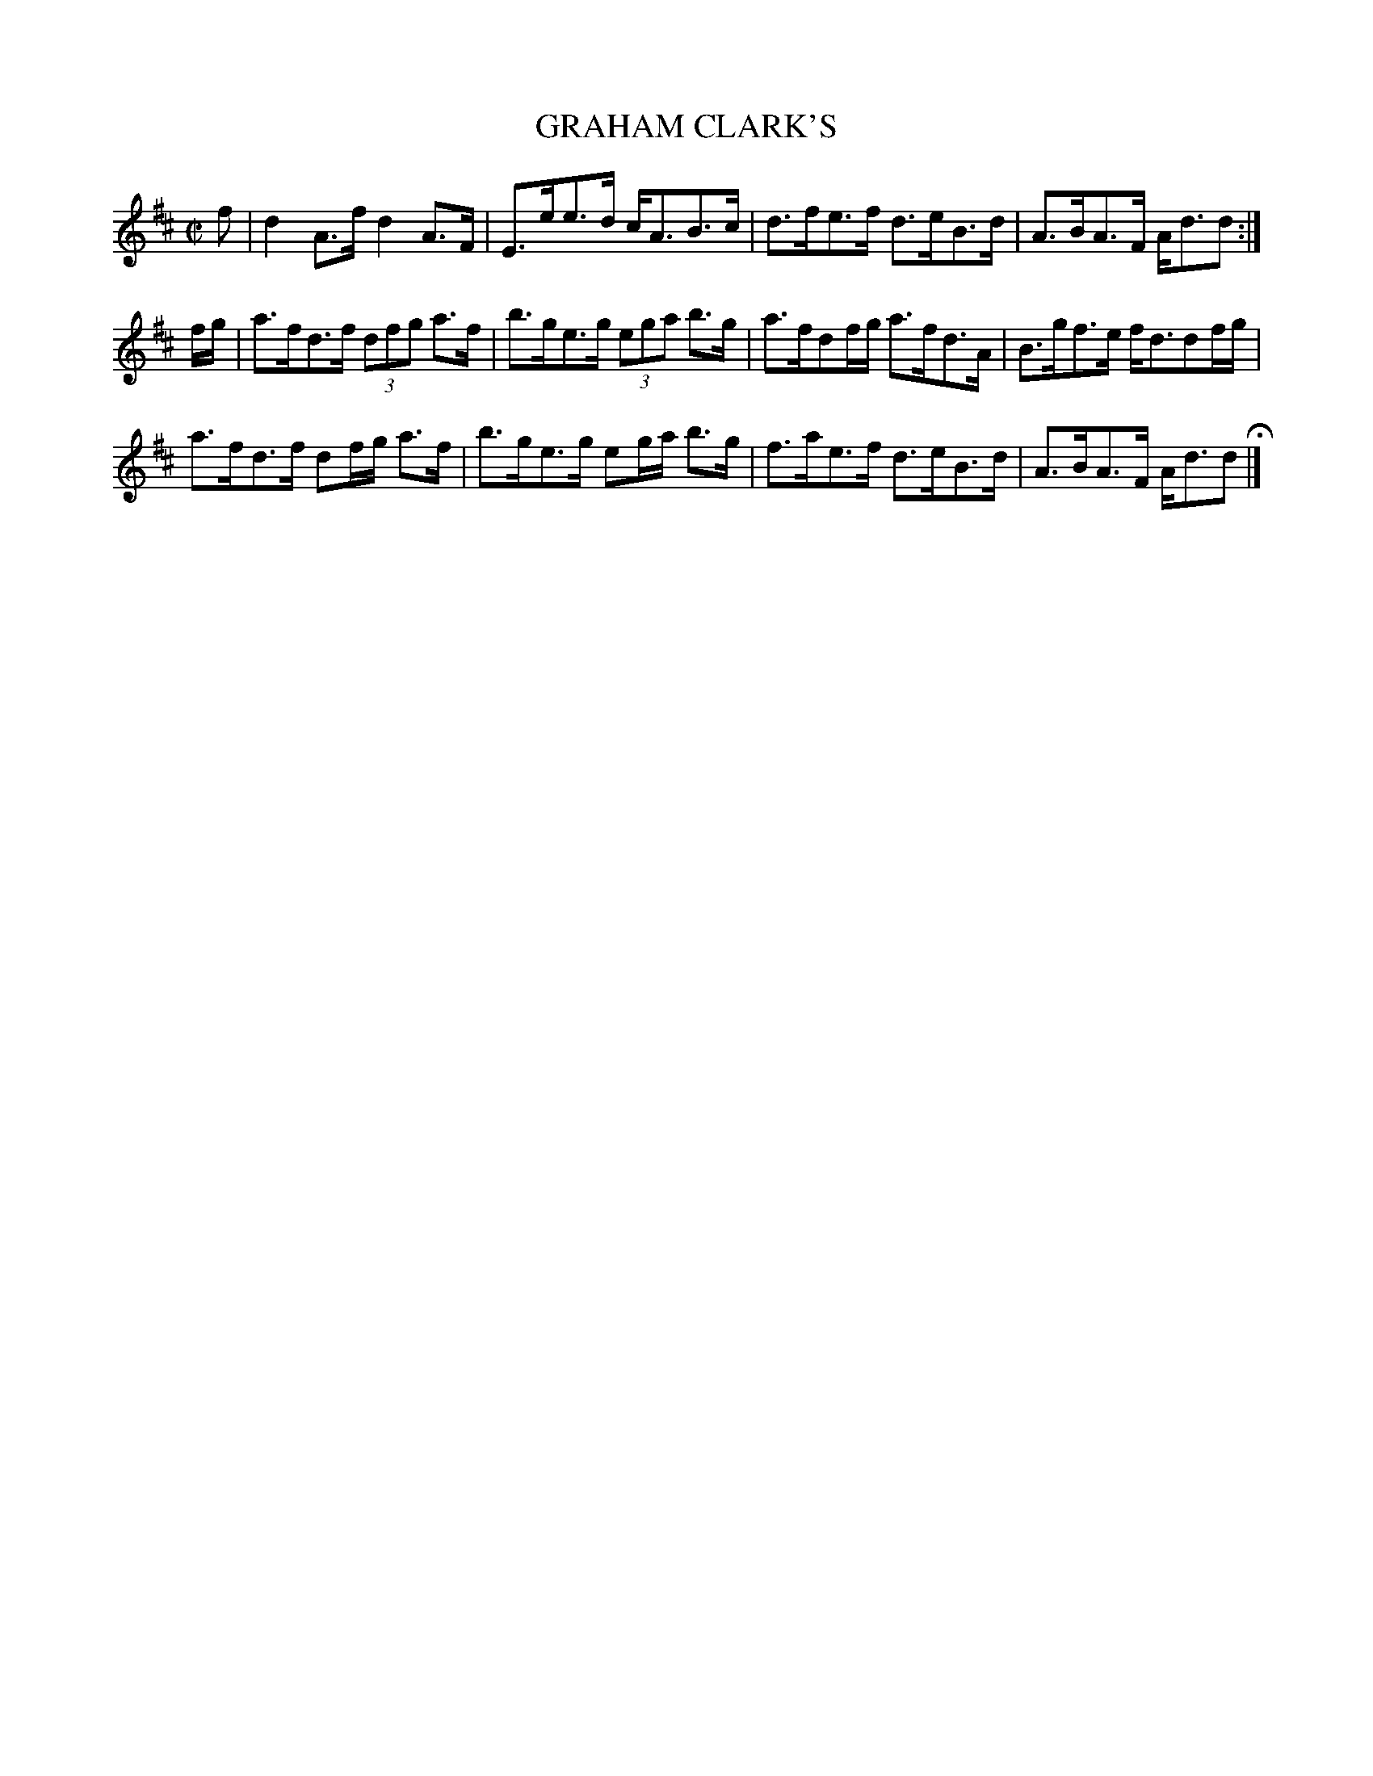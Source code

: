 X: 69
T: GRAHAM CLARK'S
%R: strathspey
B: Jean White "100 Popular Hornpipes, Reels, Jigs and Country Dances", Boston 1880 p.30
F: http://www.loc.gov/resource/sm1880.09124.0#seq-1
Z: 2014 John Chambers <jc:trillian.mit.edu>
M: C|
L: 1/8
K: D
% - - - - - - - - - - - - - - - - - - - - - - - - - - - - -
f |\
d2A>f d2A>F | E>ee>d c<AB>c |\
d>fe>f d>eB>d | A>BA>F A<dd :|
f/g/ |\
a>fd>f (3dfg a>f | b>ge>g (3ega b>g |\
a>fdf/g/ a>fd>A | B>gf>e f<ddf/g/ |
a>fd>f df/g/ a>f | b>ge>g eg/a/ b>g |\
f>ae>f d>eB>d | A>BA>F A<dd H|]
% - - - - - - - - - - - - - - - - - - - - - - - - - - - - -
